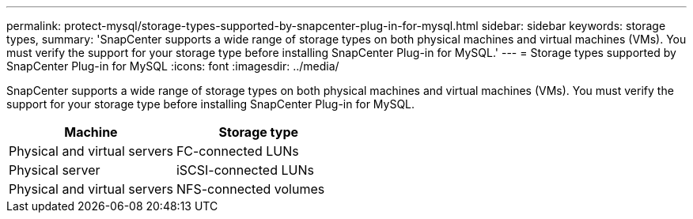 ---
permalink: protect-mysql/storage-types-supported-by-snapcenter-plug-in-for-mysql.html
sidebar: sidebar
keywords: storage types, 
summary: 'SnapCenter supports a wide range of storage types on both physical machines and virtual machines (VMs). You must verify the support for your storage type before installing SnapCenter Plug-in for MySQL.'
---
= Storage types supported by SnapCenter Plug-in for MySQL
:icons: font
:imagesdir: ../media/

[.lead]
SnapCenter supports a wide range of storage types on both physical machines and virtual machines (VMs). You must verify the support for your storage type before installing SnapCenter Plug-in for MySQL.

|===
| Machine| Storage type

a|
Physical and virtual servers
a|
FC-connected LUNs
a|
Physical server
a|
iSCSI-connected LUNs
a|
Physical and virtual servers
a|
NFS-connected volumes
|===
